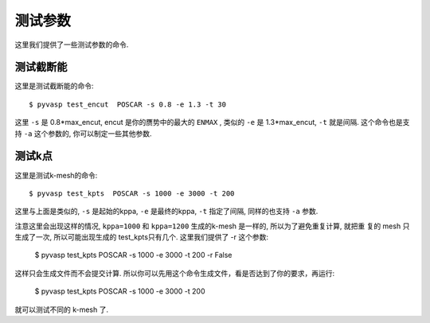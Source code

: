 ============
测试参数
============

这里我们提供了一些测试参数的命令.


测试截断能
============

这里是测试截断能的命令::

    $ pyvasp test_encut  POSCAR -s 0.8 -e 1.3 -t 30


这里 ``-s`` 是  0.8*max_encut, encut 是你的赝势中的最大的 ``ENMAX`` ,
类似的 ``-e`` 是 1.3*max_encut, ``-t`` 就是间隔. 这个命令也是支持 ``-a`` 这个参数的, 你可以制定一些其他参数.



测试k点
============

这里是测试k-mesh的命令::

    $ pyvasp test_kpts  POSCAR -s 1000 -e 3000 -t 200

这里与上面是类似的, ``-s`` 是起始的kppa, ``-e`` 是最终的kppa, ``-t`` 指定了间隔, 同样的也支持 ``-a`` 参数.

注意这里会出现这样的情况, ``kppa=1000`` 和 ``kppa=1200`` 生成的k-mesh 是一样的, 所以为了避免重复计算, 就把重
复的 mesh 只生成了一次, 所以可能出现生成的 test_kpts只有几个. 这里我们提供了 -r 这个参数:

    $ pyvasp test_kpts  POSCAR -s 1000 -e 3000 -t 200 -r False

这样只会生成文件而不会提交计算. 所以你可以先用这个命令生成文件，看是否达到了你的要求，再运行:

    $ pyvasp test_kpts  POSCAR -s 1000 -e 3000 -t 200

就可以测试不同的 k-mesh 了.
